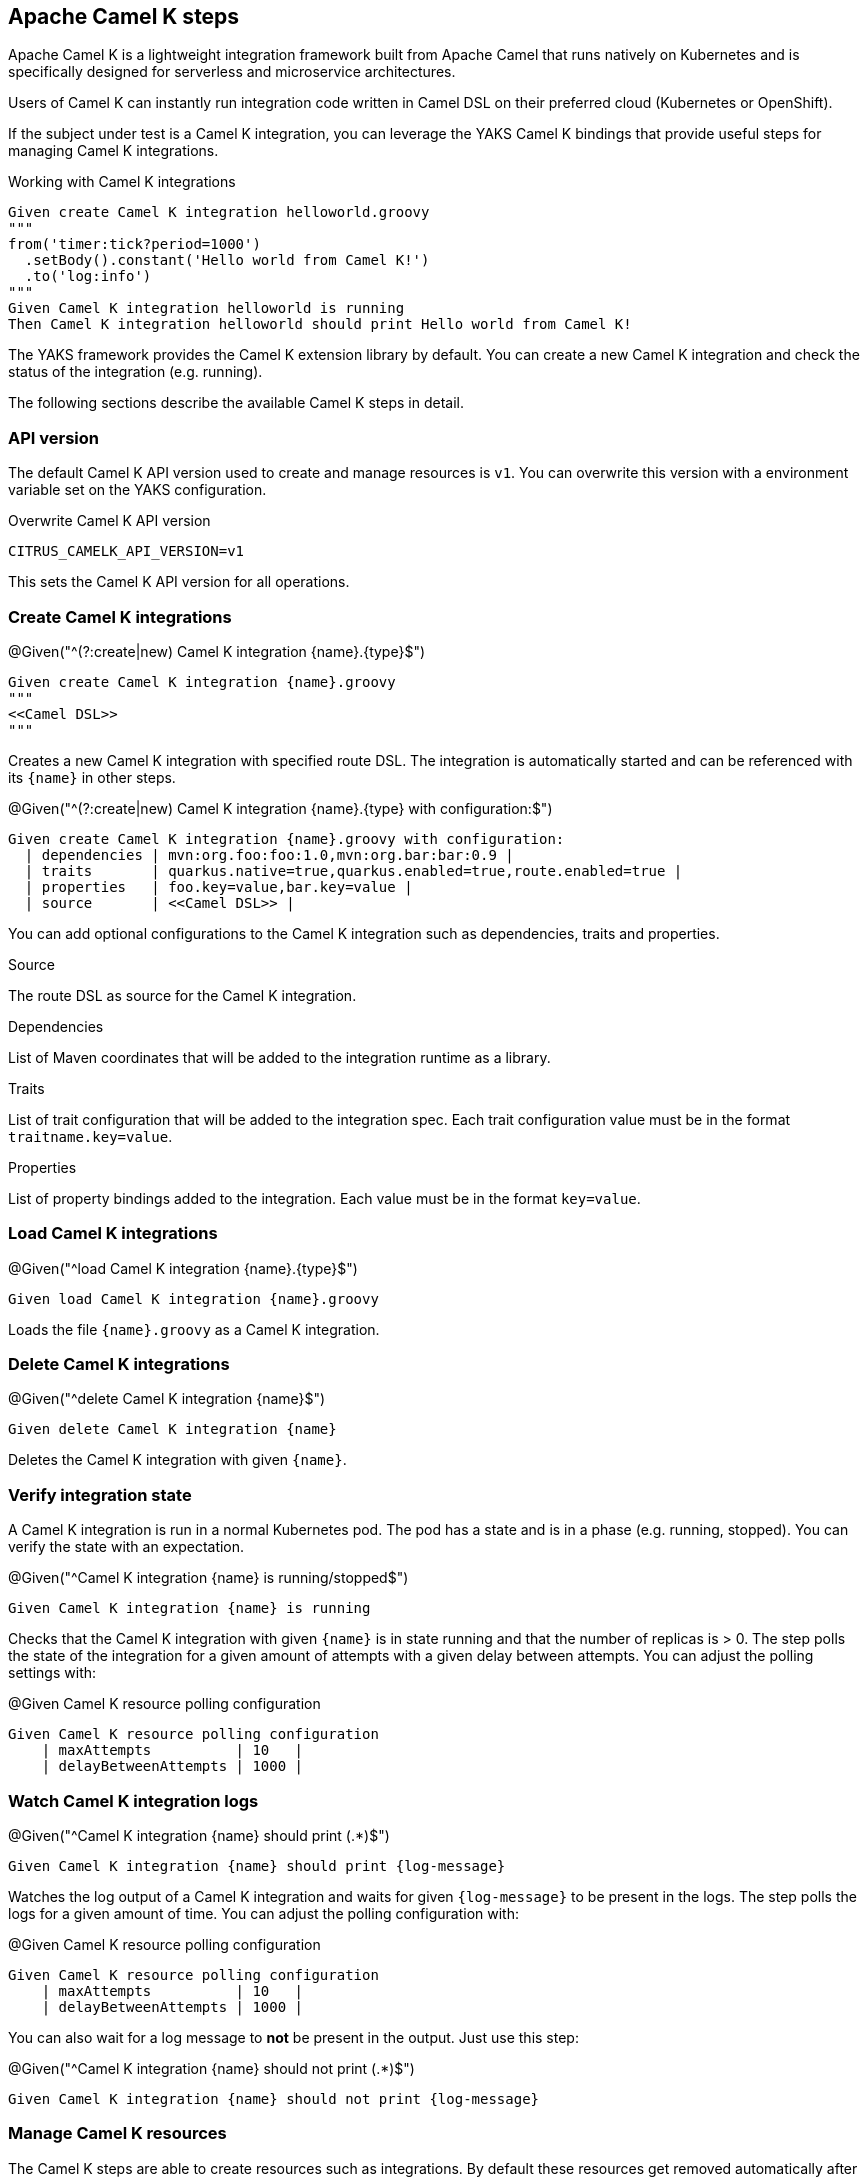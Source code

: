 [[steps-camel-k]]
== Apache Camel K steps

Apache Camel K is a lightweight integration framework built from Apache Camel that runs natively on Kubernetes and is specifically designed for serverless and microservice architectures.

Users of Camel K can instantly run integration code written in Camel DSL on their preferred cloud (Kubernetes or OpenShift).

If the subject under test is a Camel K integration, you can leverage the YAKS Camel K bindings
that provide useful steps for managing Camel K integrations.

.Working with Camel K integrations
[source,gherkin]
----
Given create Camel K integration helloworld.groovy
"""
from('timer:tick?period=1000')
  .setBody().constant('Hello world from Camel K!')
  .to('log:info')
"""
Given Camel K integration helloworld is running
Then Camel K integration helloworld should print Hello world from Camel K!
----

The YAKS framework provides the Camel K extension library by default. You can create a new Camel K integration and check the status of
the integration (e.g. running).

The following sections describe the available Camel K steps in detail.

[[camel-k-api-version]]
=== API version

The default Camel K API version used to create and manage resources is `v1`. You can overwrite this
version with a environment variable set on the YAKS configuration.

.Overwrite Camel K API version
[source,bash]
----
CITRUS_CAMELK_API_VERSION=v1
----

This sets the Camel K API version for all operations.

[[camel-k-create]]
=== Create Camel K integrations

.@Given("^(?:create|new) Camel K integration {name}.{type}$")
[source,gherkin]
----
Given create Camel K integration {name}.groovy
"""
<<Camel DSL>>
"""
----

Creates a new Camel K integration with specified route DSL. The integration is automatically started and can be referenced with its
`{name}` in other steps.

.@Given("^(?:create|new) Camel K integration {name}.{type} with configuration:$")
[source,gherkin]
----
Given create Camel K integration {name}.groovy with configuration:
  | dependencies | mvn:org.foo:foo:1.0,mvn:org.bar:bar:0.9 |
  | traits       | quarkus.native=true,quarkus.enabled=true,route.enabled=true |
  | properties   | foo.key=value,bar.key=value |
  | source       | <<Camel DSL>> |
----

You can add optional configurations to the Camel K integration such as dependencies, traits and properties.

.Source
The route DSL as source for the Camel K integration.

.Dependencies
List of Maven coordinates that will be added to the integration runtime as a library.

.Traits
List of trait configuration that will be added to the integration spec. Each trait configuration value must be in the format `traitname.key=value`.

.Properties
List of property bindings added to the integration. Each value must be in the format `key=value`.

[[camel-k-load]]
=== Load Camel K integrations

.@Given("^load Camel K integration {name}.{type}$")
[source,gherkin]
----
Given load Camel K integration {name}.groovy
----

Loads the file `{name}.groovy` as a Camel K integration.

[[camel-k-delete]]
=== Delete Camel K integrations

.@Given("^delete Camel K integration {name}$")
[source,gherkin]
----
Given delete Camel K integration {name}
----

Deletes the Camel K integration with given `{name}`.

[[camel-k-integration-state]]
=== Verify integration state

A Camel K integration is run in a normal Kubernetes pod. The pod has a state and is in a phase (e.g. running, stopped).
You can verify the state with an expectation.

.@Given("^Camel K integration {name} is running/stopped$")
[source,gherkin]
----
Given Camel K integration {name} is running
----

Checks that the Camel K integration with given `{name}` is in state running and that the number of replicas is > 0. The step polls
the state of the integration for a given amount of attempts with a given delay between attempts. You can adjust the polling settings with:

.@Given Camel K resource polling configuration
[source,gherkin]
----
Given Camel K resource polling configuration
    | maxAttempts          | 10   |
    | delayBetweenAttempts | 1000 |
----

[[camel-k-watch-logs]]
=== Watch Camel K integration logs

.@Given("^Camel K integration {name} should print (.*)$")
[source,gherkin]
----
Given Camel K integration {name} should print {log-message}
----

Watches the log output of a Camel K integration and waits for given `{log-message}` to be present in the logs. The step polls the
logs for a given amount of time. You can adjust the polling configuration with:

.@Given Camel K resource polling configuration
[source,gherkin]
----
Given Camel K resource polling configuration
    | maxAttempts          | 10   |
    | delayBetweenAttempts | 1000 |
----

You can also wait for a log message to *not* be present in the output. Just use this step:

.@Given("^Camel K integration {name} should not print (.*)$")
[source,gherkin]
----
Given Camel K integration {name} should not print {log-message}
----

[[camel-k-resources]]
=== Manage Camel K resources

The Camel K steps are able to create resources such as integrations. By default these resources get removed automatically after the test scenario.

The auto removal of Camel K resources can be turned off with the following step.

.@Given("^Disable auto removal of Camel K resources$")
[source,gherkin]
----
Given Disable auto removal of Camel K resources
----

Usually this step is a `Background` step for all scenarios in a feature file. This way multiple scenarios can work on the very same Camel K resources and share
integrations.

There is also a separate step to explicitly enable the auto removal.

.@Given("^Enable auto removal of Camel K resources$")
[source,gherkin]
----
Given Enable auto removal of Camel K resources
----

By default, all Camel K resources are automatically removed after each scenario.

